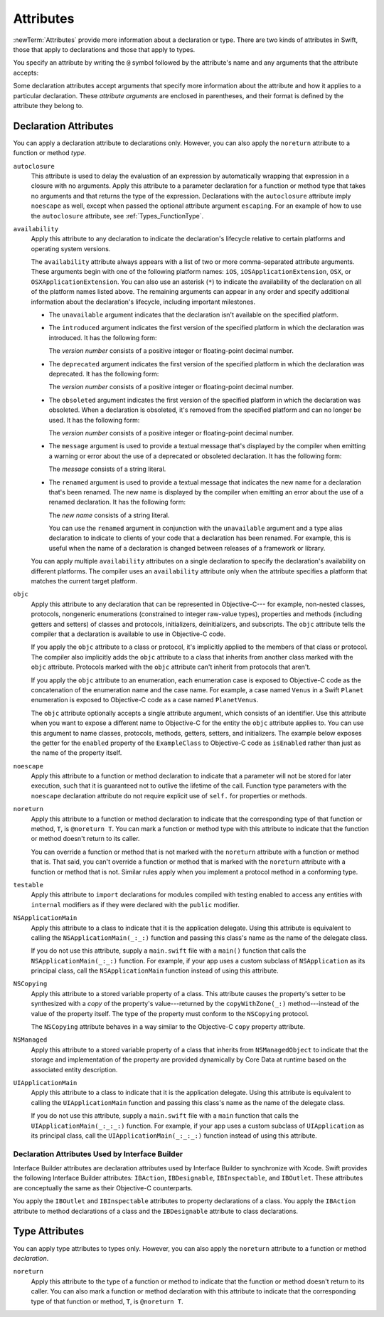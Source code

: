 Attributes
==========

:newTerm:`Attributes` provide more information about a declaration or type.
There are two kinds of attributes in Swift, those that apply to declarations
and those that apply to types.

.. NOTE: The first example isn't relevant anymore,
    because ``required`` is now a CS-keyword and no longer an attribute.
    I'm keeping this paragraph in a note so I can bring it back after
    we have a suitable replacement attribute to include in the example.

    For instance, the ``required`` attribute---when applied to a designated or convenience initializer
    declaration of a class---indicates that every subclass must implement that initializer.
    And the ``noreturn`` attribute---when applied to a function or method type---indicates that
    the function or method doesn't return to its caller.

You specify an attribute by writing the ``@`` symbol followed by the attribute's name
and any arguments that the attribute accepts:

.. syntax-outline::

    @<#attribute name#>
    @<#attribute name#>(<#attribute arguments#>)

Some declaration attributes accept arguments that specify more information about the attribute
and how it applies to a particular declaration. These *attribute arguments* are enclosed
in parentheses, and their format is defined by the attribute they belong to.


.. _Attributes_DeclarationAttributes:

Declaration Attributes
----------------------

You can apply a declaration attribute to declarations only. However, you can also apply
the ``noreturn`` attribute to a function or method *type*.

``autoclosure``
    This attribute is used to delay the evaluation of an expression
    by automatically wrapping that expression in a closure with no arguments.
    Apply this attribute to a parameter declaration for
    a function or method type that takes no arguments
    and that returns the type of the expression.
    Declarations with the ``autoclosure`` attribute imply ``noescape`` as well,
    except when passed the optional attribute argument ``escaping``.
    For an example of how to use the ``autoclosure`` attribute,
    see :ref:`Types_FunctionType`.

``availability``
    Apply this attribute to any declaration to indicate the declaration's lifecycle
    relative to certain platforms and operating system versions.

    The ``availability`` attribute always appears
    with a list of two or more comma-separated attribute arguments.
    These arguments begin with one of the following platform names:
    ``iOS``, ``iOSApplicationExtension``, ``OSX``, or
    ``OSXApplicationExtension``. You can also use an asterisk (``*``) to indicate the
    availability of the declaration on all of the platform names listed above.
    The remaining arguments can appear in any order
    and specify additional information about the declaration's lifecycle,
    including important milestones.

    * The ``unavailable`` argument indicates that the declaration isn't available on the specified platform.
    * The ``introduced`` argument indicates the first version of the specified platform in which the declaration was introduced.
      It has the following form:

      .. syntax-outline::

          introduced=<#version number#>

      The *version number* consists of a positive integer or floating-point decimal number.
    * The ``deprecated`` argument indicates the first version of the specified platform in which the declaration was deprecated.
      It has the following form:

      .. syntax-outline::

          deprecated=<#version number#>

      The *version number* consists of a positive integer or floating-point decimal number.
    * The ``obsoleted`` argument indicates the first version of the specified platform in which the declaration was obsoleted.
      When a declaration is obsoleted, it's removed from the specified platform and can no longer be used.
      It has the following form:

      .. syntax-outline::

          obsoleted=<#version number#>

      The *version number* consists of a positive integer or floating-point decimal number.
    * The ``message`` argument is used to provide a textual message that's displayed by the compiler
      when emitting a warning or error about the use of a deprecated or obsoleted declaration.
      It has the following form:

      .. syntax-outline::

          message=<#message#>

      The *message* consists of a string literal.
    * The ``renamed`` argument is used to provide a textual message
      that indicates the new name for a declaration that's been renamed.
      The new name is displayed by the compiler when emitting an error about the use of a renamed declaration.
      It has the following form:

      .. syntax-outline::

          renamed=<#new name#>

      The *new name* consists of a string literal.

      You can use the ``renamed`` argument in conjunction with the ``unavailable``
      argument and a type alias declaration to indicate to clients of your code
      that a declaration has been renamed. For example, this is useful when the name
      of a declaration is changed between releases of a framework or library.

      .. testcode:: renamed1
         :compile: true

         -> // First release
         -> protocol MyProtocol {
                // protocol definition
            }

      .. testcode:: renamed2
         :compile: true

         -> // Subsequent release renames MyProtocol
         -> protocol MyRenamedProtocol {
                // protocol definition
            }
         ---
         -> @availability(*, unavailable, renamed="MyRenamedProtocol")
            typealias MyProtocol = MyRenamedProtocol

    You can apply multiple ``availability`` attributes on a single declaration
    to specify the declaration's availability on different platforms.
    The compiler uses an ``availability`` attribute only when the attribute specifies
    a platform that matches the current target platform.

..    Keep an eye out for ``virtual``, which is coming soon (probably not for WWDC).
    "It's not there yet, but it'll be there at runtime, trust me."

.. NOTE: As of Beta 5, 'assignment' is removed from the language.
    I'm keeping the prose here in case it comes back for some reason.

    ``assignment``
        Apply this attribute to functions that overload
        a compound assignment operator.
        Functions that overload a compound assignment operator must mark
        their initial input parameter as ``inout``.
        For an example of how to use the ``assignment`` attribute,
        see :ref:`AdvancedOperators_CompoundAssignmentOperators`.

.. NOTE: ``assignment doesn't seem to be required as of r16459.
    Emailed swift-dev on 4/17/14 with the following example:

    (swift) struct Vector2D {
             var x = 0.0, y = 0.0
        }
    (swift) func += (inout lhs: Vector2D, rhs: Vector2D) {
              lhs = Vector2D(lhs.x + rhs.x, lhs.y + rhs.y)
            }
    (swift) var original = Vector2D(1.0, 2.0)
    // original : Vector2D = Vector2D(1.0, 2.0)
    (swift) let vectorToAdd = Vector2D(3.0, 4.0)
    // vectorToAdd : Vector2D = Vector2D(3.0, 4.0)
    (swift) original += vectorToAdd
    (swift) original
    // original : Vector2D = Vector2D(4.0, 6.0)

    Update from [Contributor 7746]: This is a bug; he filed <rdar://problem/16656024> to track it.

.. NOTE: As of Beta 5, 'class_protocol' is removed from the language.
    I'm keeping the prose here in case it comes back for some reason.
    Semantically, the it's replaced with a 'class' requirement,
    e.g., @class_protocol protocol P {} --> protocol P: class {}

    ``class_protocol``
        Apply this attribute to a protocol to indicate
        that the protocol can be adopted by class types only.

        If you apply the ``objc`` attribute to a protocol, the ``class_protocol`` attribute
        is implicitly applied to that protocol; there's no need to mark the protocol with
        the ``class_protocol`` attribute explicitly.

.. Note: At the design meeting on June 17th,
    it was decided that we don't want people to be using "exported" at the moment.
    It's really only intended for framework development (it's used in the Obj-C overlay).
    Commenting this out until this attribute is ready for prime time,
    to fix <rdar://problem/17346713> Remove the "exported" attribute from the Reference

    ``exported``
        Apply this attribute to an import declaration to export
        the imported module, submodule, or declaration from the current module.
        If another module imports the current module, that other module can access
        the items exported by the current module.

``objc``
    Apply this attribute to any declaration that can be represented in Objective-C---
    for example, non-nested classes, protocols,
    nongeneric enumerations (constrained to integer raw-value types),
    properties and methods (including getters and setters) of classes and protocols,
    initializers, deinitializers, and subscripts.
    The ``objc`` attribute tells the compiler
    that a declaration is available to use in Objective-C code.

    If you apply the ``objc`` attribute to a class or protocol, it's
    implicitly applied to the members of that class or protocol.
    The compiler also implicitly adds the ``objc`` attribute to a class
    that inherits from another class marked with the ``objc`` attribute.
    Protocols marked with the ``objc`` attribute can't inherit
    from protocols that aren't.

    If you apply the ``objc`` attribute to an enumeration,
    each enumeration case is exposed to Objective-C code
    as the concatenation of the enumeration name and the case name.
    For example, a case named ``Venus`` in a Swift ``Planet`` enumeration
    is exposed to Objective-C code as a case named ``PlanetVenus``.

    The ``objc`` attribute optionally accepts a single attribute argument,
    which consists of an identifier.
    Use this attribute when you want to expose a different
    name to Objective-C for the entity the ``objc`` attribute applies to.
    You can use this argument to name classes, protocols, methods,
    getters, setters, and initializers. The example below exposes
    the getter for the ``enabled`` property of the ``ExampleClass``
    to Objective-C code as ``isEnabled``
    rather than just as the name of the property itself.

    .. testcode:: objc-attribute
       :compile: true

       >> import Foundation
       -> @objc
          class ExampleClass {
             var enabled: Bool {
                @objc(isEnabled) get {
                   // Return the appropriate value
       >>          return true
                }
             }
          }

.. TODO: If and when Dave includes a section about this in the Guide,
    provide a link to the relevant section.
    Possibly link to Anna and Jack's guide too.

``noescape``
    Apply this attribute to a function or method declaration
    to indicate that a parameter will not be stored for later execution,
    such that it is guaranteed not to outlive the lifetime of the call.
    Function type parameters with the ``noescape`` declaration attribute
    do not require explicit use of ``self.`` for properties or methods.

``noreturn``
    Apply this attribute to a function or method declaration
    to indicate that the corresponding type of that function or method,
    ``T``, is ``@noreturn T``.
    You can mark a function or method type with this attribute to indicate that
    the function or method doesn't return to its caller.

    You can override a function or method that is not marked with the ``noreturn``
    attribute with a function or method that is. That said, you can't override
    a function or method that is marked with the ``noreturn`` attribute with a function
    or method that is not. Similar rules apply when you implement a protocol
    method in a conforming type.

``testable``
    Apply this attribute to ``import`` declarations
    for modules compiled with testing enabled
    to access any entities with ``internal`` modifiers
    as if they were declared with the ``public`` modifier.

``NSApplicationMain``
    Apply this attribute to a class
    to indicate that it is the application delegate.
    Using this attribute is equivalent to calling the
    ``NSApplicationMain(_:_:)`` function and
    passing this class's name as the name of the delegate class.

    If you do not use this attribute,
    supply a ``main.swift`` file with a ``main()`` function
    that calls the ``NSApplicationMain(_:_:)`` function.
    For example,
    if your app uses a custom subclass of ``NSApplication``
    as its principal class,
    call the ``NSApplicationMain`` function
    instead of using this attribute.

``NSCopying``
    Apply this attribute to a stored variable property of a class.
    This attribute causes the property's setter to be synthesized with a *copy*
    of the property's value---returned by the ``copyWithZone(_:)`` method---instead of the
    value of the property itself.
    The type of the property must conform to the ``NSCopying`` protocol.

    The ``NSCopying`` attribute behaves in a way similar to the Objective-C ``copy``
    property attribute.

.. TODO: If and when Dave includes a section about this in the Guide,
    provide a link to the relevant section.

``NSManaged``
    Apply this attribute to a stored variable property of a class that inherits from
    ``NSManagedObject`` to indicate that the storage and implementation of the
    property are provided dynamically by Core Data at runtime
    based on the associated entity description.

``UIApplicationMain``
    Apply this attribute to a class
    to indicate that it is the application delegate.
    Using this attribute is equivalent to calling the
    ``UIApplicationMain`` function and
    passing this class's name as the name of the delegate class.

    If you do not use this attribute,
    supply a ``main.swift`` file with a ``main`` function
    that calls the ``UIApplicationMain(_:_:_:)`` function.
    For example,
    if your app uses a custom subclass of ``UIApplication``
    as its principal class,
    call the ``UIApplicationMain(_:_:_:)`` function
    instead of using this attribute.

.. TODO: Replace the code voice above with the following:
   `UIApplicationMain <//apple_ref/c/func/UIApplicationMain>`_ function.
   Blocked by <rdar://problem/17682758> RST: Add support for uAPI links.

.. _Attributes_DeclarationAttributesUsedByInterfaceBuilder:

Declaration Attributes Used by Interface Builder
~~~~~~~~~~~~~~~~~~~~~~~~~~~~~~~~~~~~~~~~~~~~~~~~

Interface Builder attributes are declaration attributes
used by Interface Builder to synchronize with Xcode.
Swift provides the following Interface Builder attributes:
``IBAction``, ``IBDesignable``, ``IBInspectable``, and ``IBOutlet``.
These attributes are conceptually the same as their
Objective-C counterparts.

.. TODO: Need to link to the relevant discussion of these attributes in Objc.

You apply the ``IBOutlet`` and ``IBInspectable`` attributes
to property declarations of a class. You apply the ``IBAction`` attribute
to method declarations of a class and the ``IBDesignable`` attribute
to class declarations.

.. _Attributes_TypeAttributes:

Type Attributes
---------------

You can apply type attributes to types only. However, you can also apply the ``noreturn``
attribute to a function or method *declaration*.

``noreturn``
    Apply this attribute to the type of a function or method
    to indicate that the function or method doesn't return to its caller.
    You can also mark a function or method declaration with this attribute to indicate that
    the corresponding type of that function or method, ``T``, is ``@noreturn T``.

..  ``cc`` // Mainly used for SIL at the moment. May eventually surface in the Swift
              type system at some point (for power users that need to tweak calling conventions).
    ``objc_block`` // Not documenting.
    ``thin`` // Mainly used for SIL at the moment. Not documenting for 1.0.
    ``thick`` // Mainly used for SIL at the moment. Not documenting for 1.0.

    // @thin and @cc are only accepted in SIL. (from attributes.swift test)
    var thinFunc : @thin () -> () // expected-error {{attribute is not supported}}
    var ccFunc : @cc(cdecl) () -> () // expected-error {{attribute is not supported}}


.. langref-grammar

    attribute-list        ::= /*empty*/
    attribute-list        ::= attribute-list-clause attribute-list
    attribute-list-clause ::= '@' attribute
    attribute-list-clause ::= '@' attribute ','? attribute-list-clause
    attribute      ::= attribute-infix
    attribute      ::= attribute-resilience
    attribute      ::= attribute-inout
    attribute      ::= attribute-autoclosure
    attribute      ::= attribute-noreturn

.. NOTE: LangRef grammar is way out of date.

.. syntax-grammar::

    Grammar of an attribute

    attribute --> ``@`` attribute-name attribute-argument-clause-OPT
    attribute-name --> identifier
    attribute-argument-clause --> ``(`` balanced-tokens-OPT ``)``
    attributes --> attribute attributes-OPT

    balanced-tokens --> balanced-token balanced-tokens-OPT
    balanced-token --> ``(`` balanced-tokens-OPT ``)``
    balanced-token --> ``[`` balanced-tokens-OPT ``]``
    balanced-token --> ``{`` balanced-tokens-OPT ``}``
    balanced-token --> Any identifier, keyword, literal, or operator
    balanced-token --> Any punctuation except ``(``, ``)``, ``[``, ``]``, ``{``, or ``}``


.. TODO:
    Find out if there's a solution to the "!" inverted attributes problem.
    It'd be nice if we didn't have to use ! for this meaning too.
    If we decide to keep it, I'll need to update the grammar accordingly.
    UPDATE: According to [Contributor 7746], we'll leave it in for now, so that we can
    eventually use it for @!objc. We probably won't have @!objc before WWDC.
